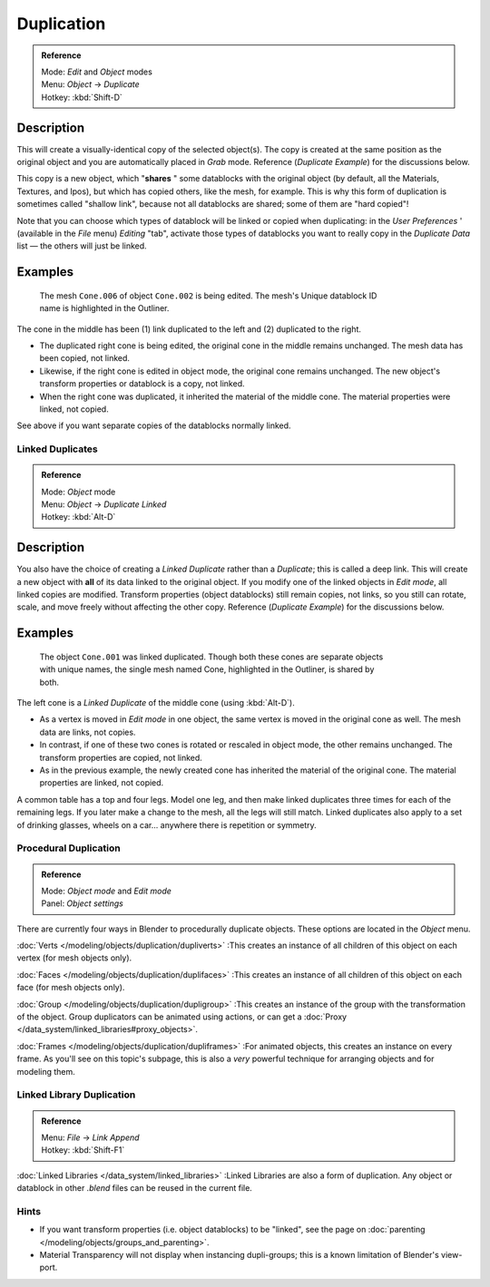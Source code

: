
***********
Duplication
***********

.. admonition:: Reference
   :class: refbox

   | Mode:     *Edit* and *Object* modes
   | Menu:     *Object* → *Duplicate*
   | Hotkey:   :kbd:`Shift-D`


Description
===========

This will create a visually-identical copy of the selected object(s). The copy is created at
the same position as the original object and you are automatically placed in *Grab*
mode. Reference (*Duplicate Example*) for the discussions below.

This copy is a new object, which "\ **shares** " some datablocks with the original object
(by default, all the Materials, Textures, and Ipos), but which has copied others,
like the mesh, for example.
This is why this form of duplication is sometimes called "shallow link",
because not all datablocks are shared; some of them are "hard copied"!

Note that you can choose which types of datablock will be linked or copied when duplicating:
in the *User Preferences* ' (available in the *File* menu)
*Editing* "tab", activate those types of datablocks you want to really copy in the
*Duplicate Data* list — the others will just be linked.


Examples
========

.. figure:: /images/Manual-2.5-Modeling-Duplicate-Example.jpg
   :width: 620px
   :figwidth: 620px

   The mesh ``Cone.006`` of object ``Cone.002`` is being edited.
   The mesh's Unique datablock ID name is highlighted in the Outliner.


The cone in the middle has been (1) link duplicated to the left and (2)
duplicated to the right.

- The duplicated right cone is being edited, the original cone in the middle remains unchanged.
  The mesh data has been copied, not linked.
- Likewise, if the right cone is edited in object mode, the original cone remains unchanged.
  The new object's transform properties or datablock is a copy, not linked.
- When the right cone was duplicated, it inherited the material of the middle cone.
  The material properties were linked, not copied.

See above if you want separate copies of the datablocks normally linked.


Linked Duplicates
*****************

.. admonition:: Reference
   :class: refbox

   | Mode:     *Object* mode
   | Menu:     *Object* → *Duplicate Linked*
   | Hotkey:   :kbd:`Alt-D`


Description
===========

You also have the choice of creating a *Linked Duplicate* rather than a *Duplicate*;
this is called a deep link.
This will create a new object with **all** of its data linked to the original object.
If you modify one of the linked objects in *Edit mode*,
all linked copies are modified. Transform properties (object datablocks) still remain copies,
not links, so you still can rotate, scale, and move freely without affecting the other copy.
Reference (*Duplicate Example*) for the discussions below.


Examples
========

.. figure:: /images/Manual-2.5-Modelling-Duplicate-Linked-Example.jpg
   :width: 620px
   :figwidth: 620px

   The object ``Cone.001`` was linked duplicated.
   Though both these cones are separate objects with unique names,
   the single mesh named Cone, highlighted in the Outliner, is shared by both.


The left cone is a *Linked Duplicate* of the middle cone (using :kbd:`Alt-D`).

- As a vertex is moved in *Edit mode* in one object, the same vertex is moved in the original cone as well.
  The mesh data are links, not copies.
- In contrast, if one of these two cones is rotated or rescaled in object mode, the other remains unchanged.
  The transform properties are copied, not linked.
- As in the previous example, the newly created cone has inherited the material of the original cone.
  The material properties are linked, not copied.

A common table has a top and four legs. Model one leg,
and then make linked duplicates three times for each of the remaining legs.
If you later make a change to the mesh, all the legs will still match.
Linked duplicates also apply to a set of drinking glasses,
wheels on a car... anywhere there is repetition or symmetry.


Procedural Duplication
**********************

.. admonition:: Reference
   :class: refbox

   | Mode:     *Object mode* and *Edit mode*
   | Panel:    *Object settings*


There are currently four ways in Blender to procedurally duplicate objects.
These options are located in the *Object* menu.

..    Comment: <!--
   [[Image:Manual-Part-II-ObjectMode-Duplicate-Anim-Settings-Panel.png|frame|right|{{Literal|Anim settings}} panel.]]
   --> .

:doc:`Verts </modeling/objects/duplication/dupliverts>`
:This creates an instance of all children of this object on each vertex (for mesh objects only).

:doc:`Faces </modeling/objects/duplication/duplifaces>`
:This creates an instance of all children of this object on each face (for mesh objects only).

:doc:`Group </modeling/objects/duplication/dupligroup>`
:This creates an instance of the group with the transformation of the object.
Group duplicators can be animated using actions,
or can get a :doc:`Proxy </data_system/linked_libraries#proxy_objects>`.

:doc:`Frames </modeling/objects/duplication/dupliframes>`
:For animated objects, this creates an instance on every frame.
As you'll see on this topic's subpage,
this is also a *very* powerful technique for arranging objects and for modeling them.


Linked Library Duplication
**************************

.. admonition:: Reference
   :class: refbox

   | Menu:     *File* → *Link Append*
   | Hotkey:   :kbd:`Shift-F1`


:doc:`Linked Libraries </data_system/linked_libraries>` :Linked Libraries are also a form of duplication.  Any object or datablock in other *.blend* files can be reused in the current file.


Hints
*****

- If you want transform properties (i.e. object datablocks) to be "linked", see the page on :doc:`parenting </modeling/objects/groups_and_parenting>`.
- Material Transparency will not display when instancing dupli-groups; this is a known limitation of Blender's view-port.


